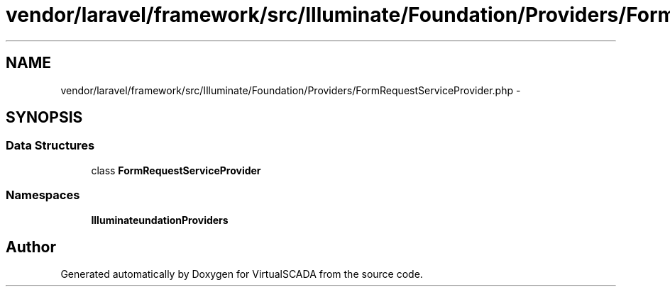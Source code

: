.TH "vendor/laravel/framework/src/Illuminate/Foundation/Providers/FormRequestServiceProvider.php" 3 "Tue Apr 14 2015" "Version 1.0" "VirtualSCADA" \" -*- nroff -*-
.ad l
.nh
.SH NAME
vendor/laravel/framework/src/Illuminate/Foundation/Providers/FormRequestServiceProvider.php \- 
.SH SYNOPSIS
.br
.PP
.SS "Data Structures"

.in +1c
.ti -1c
.RI "class \fBFormRequestServiceProvider\fP"
.br
.in -1c
.SS "Namespaces"

.in +1c
.ti -1c
.RI " \fBIlluminate\\Foundation\\Providers\fP"
.br
.in -1c
.SH "Author"
.PP 
Generated automatically by Doxygen for VirtualSCADA from the source code\&.

